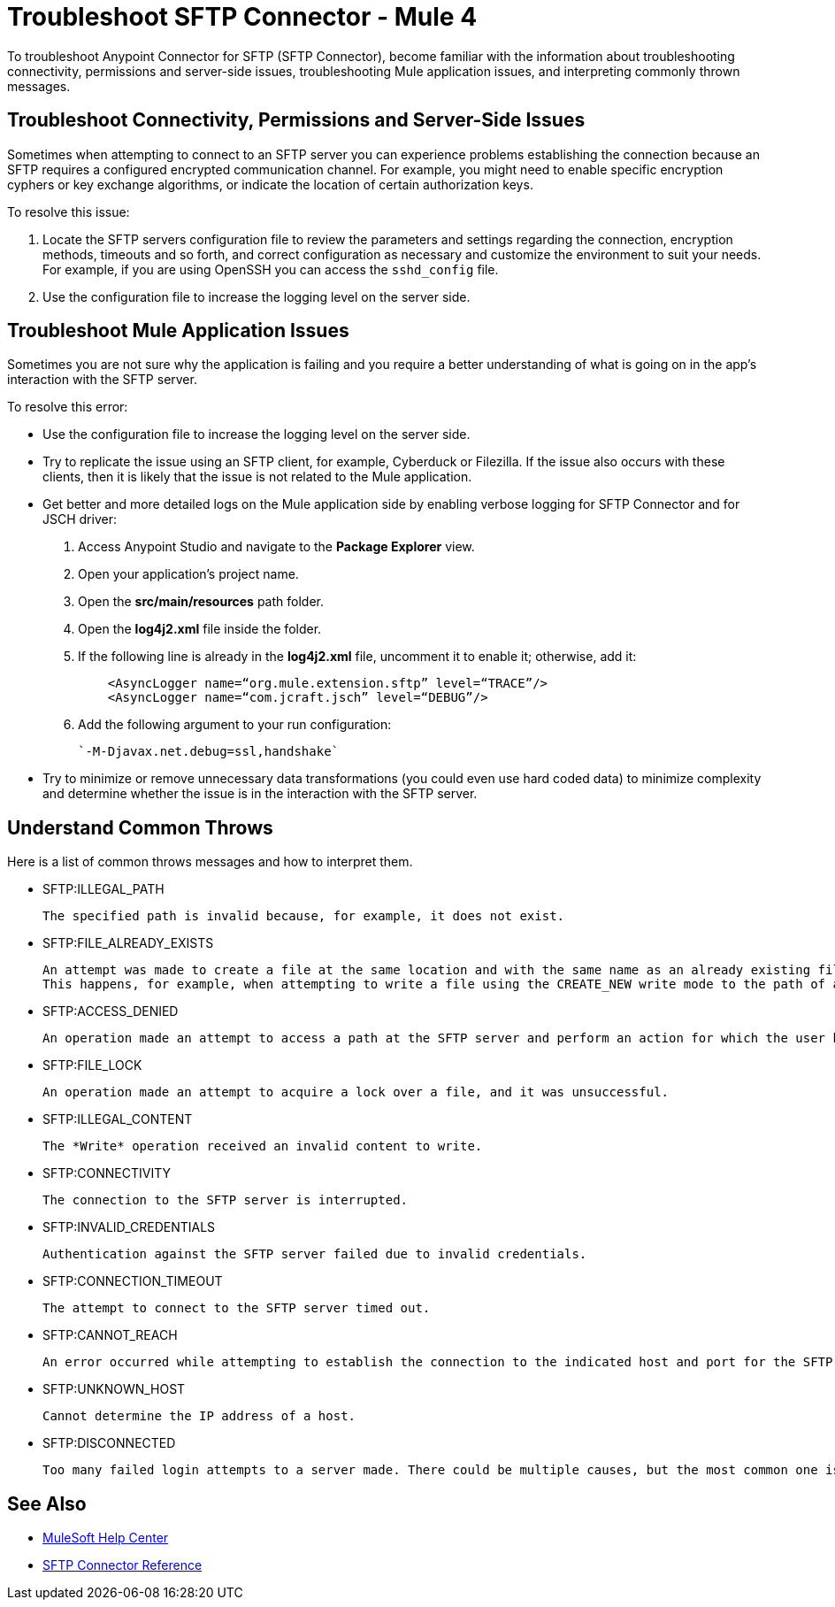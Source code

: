 = Troubleshoot SFTP Connector - Mule 4

To troubleshoot Anypoint Connector for SFTP (SFTP Connector), become familiar with the information about troubleshooting connectivity, permissions and server-side issues, troubleshooting Mule application issues, and interpreting commonly thrown messages.

== Troubleshoot Connectivity, Permissions and Server-Side Issues

Sometimes when attempting to connect to an SFTP server you can experience problems establishing the connection because an SFTP requires a configured encrypted communication channel.
For example, you might need to enable specific encryption cyphers or key exchange algorithms, or indicate the location of certain authorization keys.

To resolve this issue:

. Locate the SFTP servers configuration file to review the parameters and settings regarding the connection, encryption methods, timeouts and so forth, and correct configuration as necessary and customize the environment to suit your needs.
For example, if you are using OpenSSH you can access the `sshd_config` file.

. Use the configuration file to increase the logging level on the server side.

== Troubleshoot Mule Application Issues

Sometimes you are not sure why the application is failing and you require a better understanding of what is going on in the app's interaction with the SFTP server.

To resolve this error:

* Use the configuration file to increase the logging level on the server side.

* Try to replicate the issue using an SFTP client, for example, Cyberduck or Filezilla. If the issue also occurs with these clients, then it is likely that the issue is not related to the Mule application.

* Get better and more detailed logs on the Mule application side by enabling verbose logging for SFTP Connector and for JSCH driver:
+
. Access Anypoint Studio and navigate to the *Package Explorer* view.
. Open your application's project name.
. Open the *src/main/resources* path folder.
. Open the *log4j2.xml* file inside the folder.
. If the following line is already in the *log4j2.xml* file, uncomment it to enable it; otherwise, add it:
+
[source,xml,linenums]
----
    <AsyncLogger name=“org.mule.extension.sftp” level=“TRACE”/>
    <AsyncLogger name=“com.jcraft.jsch” level=“DEBUG”/>
----
[start=6]
. Add the following argument to your run configuration:
+
 `-M-Djavax.net.debug=ssl,handshake`

* Try to minimize or remove unnecessary data transformations (you could even use hard coded data) to minimize complexity and determine whether the issue is in the interaction with the SFTP server.

[[common-throws]]
== Understand Common Throws

Here is a list of common throws messages and how to interpret them.

* SFTP:ILLEGAL_PATH

 The specified path is invalid because, for example, it does not exist.

* SFTP:FILE_ALREADY_EXISTS

 An attempt was made to create a file at the same location and with the same name as an already existing file.
 This happens, for example, when attempting to write a file using the CREATE_NEW write mode to the path of an already existing file.

* SFTP:ACCESS_DENIED

 An operation made an attempt to access a path at the SFTP server and perform an action for which the user has not been granted permission.

* SFTP:FILE_LOCK

 An operation made an attempt to acquire a lock over a file, and it was unsuccessful.

* SFTP:ILLEGAL_CONTENT

 The *Write* operation received an invalid content to write.

* SFTP:CONNECTIVITY

 The connection to the SFTP server is interrupted.

* SFTP:INVALID_CREDENTIALS

 Authentication against the SFTP server failed due to invalid credentials.

* SFTP:CONNECTION_TIMEOUT

 The attempt to connect to the SFTP server timed out.

* SFTP:CANNOT_REACH

 An error occurred while attempting to establish the connection to the indicated host and port for the SFTP server. Typically, the connection is refused remotely, for example, if no process is listening on the remote address or port.

* SFTP:UNKNOWN_HOST

 Cannot determine the IP address of a host.

* SFTP:DISCONNECTED

 Too many failed login attempts to a server made. There could be multiple causes, but the most common one is invalid credentials.

== See Also
* https://help.mulesoft.com[MuleSoft Help Center]
* xref:sftp-connector-reference.adoc[SFTP Connector Reference]

